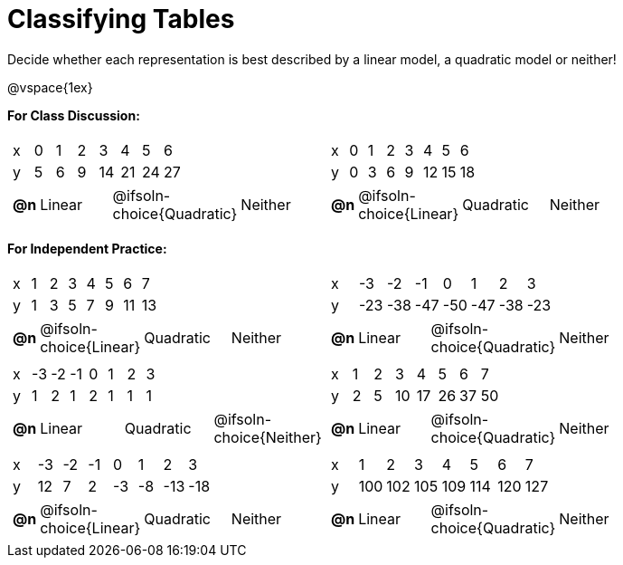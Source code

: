 = Classifying Tables

++++
<style>
#content img {width: 75%; height: 75%;}
body.workbookpage td .autonum:after { content: ')'; }
</style>
++++

Decide whether each representation is best described by a linear model, a quadratic model or neither!

@vspace{1ex}

*For Class Discussion:*

[cols="^.^15a,^.^15a", frame="none", stripes="none"]
|===
|

[.sideways-pyret-table]
!===
! x !  0 ! 1 ! 2  !  3 !  4 ! 5  ! 6
! y !  5 ! 6 ! 9  ! 14 ! 21 ! 24 ! 27
!===

[cols="1a,^6a,^6a,^7a",stripes="none",frame="none",grid="none"]
!===
! *@n*
! Linear
! @ifsoln-choice{Quadratic}
! Neither
!===

|
[.sideways-pyret-table]
!===
! x !  0 ! 1 ! 2  ! 3 !  4 ! 5  ! 6
! y !  0 ! 3 ! 6  ! 9 ! 12 ! 15 ! 18
!===

[cols="1a,^6a,^6a,^7a",stripes="none",frame="none",grid="none"]
!===
! *@n*
! @ifsoln-choice{Linear}
! Quadratic
! Neither
!===

|===

*For Independent Practice:*

[.FillVerticalSpace, cols="^.^15a,^.^15a", frame="none", stripes="none"]
|===

|
[.sideways-pyret-table]
!===
! x ! 1 ! 2 ! 3 ! 4 ! 5  ! 6 ! 7
! y ! 1 ! 3 ! 5 ! 7 ! 9 ! 11 ! 13
!===

[cols="1a,^6a,^6a,^7a",stripes="none",frame="none",grid="none"]
!===
! *@n*
! @ifsoln-choice{Linear}
! Quadratic
! Neither
!===

|
[.sideways-pyret-table]
!===
! x ! -3  ! -2  ! -1  ! 0   !  1  ! 2   ! 3 
! y ! -23 ! -38 ! -47 ! -50 ! -47 ! -38 ! -23
!===

[cols="1a,^6a,^6a,^7a",stripes="none",frame="none",grid="none"]
!===
! *@n*
! Linear
! @ifsoln-choice{Quadratic}
! Neither

// need empty line here so the closing table block isn't swallowed
!===

|
[.sideways-pyret-table]
!===
! x ! -3 ! -2 ! -1 ! 0 !  1 ! 2 ! 3 
! y ! 1  ! 2  ! 1  ! 2 !  1 ! 1 ! 1
!===

[cols="1a,^6a,^6a,^7a",stripes="none",frame="none",grid="none"]
!===
! *@n*
! Linear
! Quadratic
! @ifsoln-choice{Neither}
!===

|
[.sideways-pyret-table]
!===
! x ! 1 ! 2 ! 3  ! 4  ! 5  ! 6  ! 7
! y ! 2 ! 5 ! 10 ! 17 ! 26 ! 37 ! 50
!===

[cols="1a,^6a,^6a,^7a",stripes="none",frame="none",grid="none"]
!===
! *@n*
! Linear
! @ifsoln-choice{Quadratic}
! Neither
!===

|
[.sideways-pyret-table]
!===
! x ! -3 ! -2 ! -1 !  0 !  1 ! 2   ! 3 
! y ! 12 ! 7  ! 2  ! -3 ! -8 ! -13 ! -18
!===

[cols="1a,^6a,^6a,^7a",stripes="none",frame="none",grid="none"]
!===
! *@n*
! @ifsoln-choice{Linear}
! Quadratic
! Neither
!===

|
[.sideways-pyret-table]
!===
! x ! 1   ! 2   ! 3   ! 4   ! 5   ! 6   ! 7
! y ! 100 ! 102 ! 105 ! 109 ! 114 ! 120 ! 127
!===

[cols="1a,^6a,^6a,^7a",stripes="none",frame="none",grid="none"]
!===
! *@n*
! Linear
! @ifsoln-choice{Quadratic}
! Neither

// need empty line here so the closing table block isn't swallowed
!===

|===
